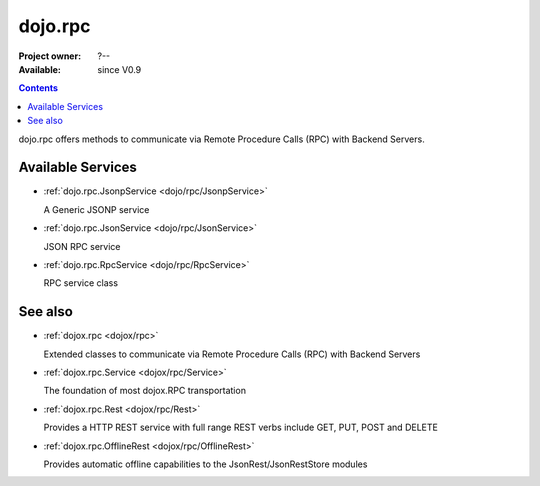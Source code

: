 .. _dojo/rpc:

dojo.rpc
========

:Project owner: ?--
:Available: since V0.9

.. contents::
   :depth: 2

dojo.rpc offers methods to communicate via Remote Procedure Calls (RPC) with Backend Servers.


==================
Available Services
==================

* :ref:`dojo.rpc.JsonpService <dojo/rpc/JsonpService>`

  A Generic JSONP service

* :ref:`dojo.rpc.JsonService <dojo/rpc/JsonService>`

  JSON RPC service

* :ref:`dojo.rpc.RpcService <dojo/rpc/RpcService>`

  RPC service class


========
See also
========

* :ref:`dojox.rpc <dojox/rpc>`

  Extended classes to communicate via Remote Procedure Calls (RPC) with Backend Servers

* :ref:`dojox.rpc.Service <dojox/rpc/Service>`

  The foundation of most dojox.RPC transportation

* :ref:`dojox.rpc.Rest <dojox/rpc/Rest>`

  Provides a HTTP REST service with full range REST verbs include GET, PUT, POST and DELETE

* :ref:`dojox.rpc.OfflineRest <dojox/rpc/OfflineRest>`

  Provides automatic offline capabilities to the JsonRest/JsonRestStore modules
